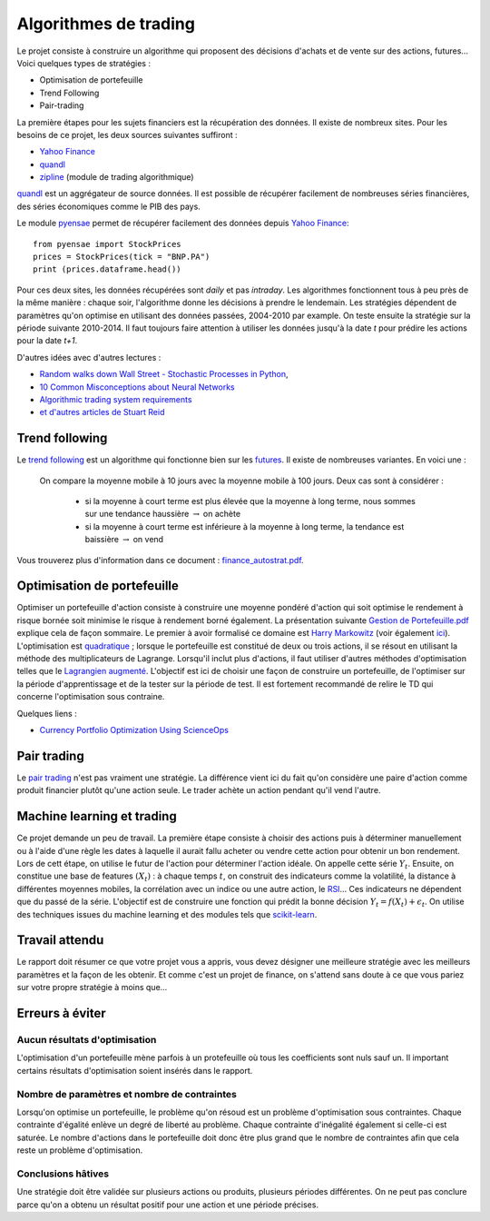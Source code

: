 ﻿
.. _l-proj_finance:

Algorithmes de trading
======================

Le projet consiste à construire un algorithme qui proposent des décisions d'achats et de vente
sur des actions, futures... Voici quelques types de stratégies :

- Optimisation de portefeuille
- Trend Following
- Pair-trading


La première étapes pour les sujets financiers est la récupération des données. 
Il existe de nombreux sites. Pour les besoins de ce projet, 
les deux sources suivantes suffiront :

- `Yahoo Finance <https://fr.finance.yahoo.com/>`_
- `quandl <http://www.quandl.com/>`_
- `zipline <https://github.com/quantopian/zipline>`_ (module de trading algorithmique)

`quandl <http://www.quandl.com/>`_ est un aggrégateur de source données. Il
est possible de récupérer facilement de nombreuses séries financières, des séries économiques
comme le PIB des pays.

Le module `pyensae <http://www.xavierdupre.fr/app/pyensae/helpsphinx/index.html>`_
permet de récupérer facilement des données depuis 
`Yahoo Finance <https://fr.finance.yahoo.com/>`_::

    from pyensae import StockPrices
    prices = StockPrices(tick = "BNP.PA")
    print (prices.dataframe.head())

Pour ces deux sites, les données récupérées sont *daily* et pas *intraday*.
Les algorithmes fonctionnent tous à peu près de la même manière : chaque soir,
l'algorithme donne les décisions à prendre le lendemain.
Les stratégies dépendent de paramètres qu'on optimise en utilisant des données passées, 
2004-2010 par example. On teste ensuite la stratégie sur la période suivante 2010-2014.
Il faut toujours faire attention à utiliser les données jusqu'à la date *t* pour
prédire les actions pour la date *t+1*.

D'autres idées avec d'autres lectures :

* `Random walks down Wall Street - Stochastic Processes in Python  <http://www.stuartreid.co.za/random-walks-down-wall-street-stochastic-processes-in-python/>`_,
* `10 Common Misconceptions about Neural Networks <http://www.stuartreid.co.za/misconceptions-about-neural-networks/>`_
* `Algorithmic trading system requirements <http://www.stuartreid.co.za/algorithmic-trading-system-requirements-post/>`_
* `et d'autres articles de Stuart Reid <http://www.stuartreid.co.za/one-year-later-metapost-computational-finance-blog/>`_

.. _l-fi-trend:

Trend following
---------------

Le `trend following <http://en.wikipedia.org/wiki/Trend_following>`_ est un algorithme
qui fonctionne bien sur les `futures <http://fr.wikipedia.org/wiki/Contrat_%C3%A0_terme>`_.
Il existe de nombreuses variantes. En voici une :

    On compare la moyenne mobile à 10 jours avec la moyenne mobile à 100 jours. 
    Deux cas sont à considérer :

        - si la moyenne à court terme est plus élevée que la moyenne à long terme, nous sommes sur une tendance haussière :math:`\rightarrow` on achète
        - si la moyenne à court terme est inférieure à la moyenne à long terme, la tendance est baissière :math:`\rightarrow` on vend

Vous trouverez plus
d'information dans ce document : `finance_autostrat.pdf <http://www.xavierdupre.fr/enseignement/initiation/finance_autostrat.pdf>`_.

.. _l-fi-port:

Optimisation de portefeuille
----------------------------

Optimiser un portefeuille d'action consiste à construire une moyenne pondéré d'action 
qui soit optimise le rendement à risque bornée soit minimise le risque à 
rendement borné également. La présentation suivante 
`Gestion de Portefeuille.pdf <http://www.xavierdupre.fr/enseignement/projet_data/Gestion%20de%20Portefeuille.pdf>`_
explique 
cela de façon sommaire. Le premier à avoir formalisé ce domaine est 
`Harry Markowitz <http://en.wikipedia.org/wiki/Harry_Markowitz>`_ 
(voir également `ici <http://fr.wikipedia.org/wiki/Th%C3%A9orie_moderne_du_portefeuille>`_). 
L'optimisation est `quadratique <http://fr.wikipedia.org/wiki/Optimisation_quadratique>`_ ;  
lorsque le portefeuille est constitué de deux ou trois actions, il se résout en utilisant 
la méthode des multiplicateurs de Lagrange. Lorsqu'il inclut plus d'actions, 
il faut utiliser d'autres méthodes d'optimisation telles que 
le `Lagrangien augmenté <http://en.wikipedia.org/wiki/Augmented_Lagrangian_method>`_. 
L'objectif est ici de choisir une façon de construire un portefeuille, 
de l'optimiser sur la période d'apprentissage et de la tester sur la période de test. 
Il est fortement recommandé de relire le TD qui concerne l'optimisation sous contraine.

Quelques liens :

* `Currency Portfolio Optimization Using ScienceOps <http://blog.yhathq.com/posts/currency-portfolio-optimization-using-scienceops.html>`_

.. _l-fi-pair:

Pair trading
------------

Le `pair trading <http://en.wikipedia.org/wiki/Pairs_trade>`_ n'est pas vraiment une 
stratégie. La différence vient ici du fait qu'on considère une paire d'action 
comme produit financier plutôt qu'une action seule.
Le trader achète un action pendant qu'il vend l'autre.

.. _l-fi-ml:

Machine learning et trading
---------------------------

Ce projet demande un peu de travail. La première étape consiste à choisir des actions puis à déterminer manuellement ou à l'aide d'une règle 
les dates à laquelle il aurait fallu acheter ou vendre cette action pour obtenir un bon rendement. Lors de cett étape,
on utilise le futur de l'action pour déterminer l'action idéale. On appelle cette série :math:`Y_t`.
Ensuite, on constitue une base de features :math:`(X_t)` : à chaque temps :math:`t`, on construit
des indicateurs comme la volatilité, la distance à différentes moyennes mobiles, la corrélation avec un indice ou
une autre action, le `RSI <http://fr.wikipedia.org/wiki/Relative_strength_index>`_... Ces indicateurs ne dépendent que du passé de la série.
L'objectif est de construire une fonction qui prédit la bonne décision :math:`Y_t = f(X_t) + \epsilon_t`. On utilise
des techniques issues du machine learning et des modules tels que `scikit-learn <http://scikit-learn.org/stable/>`_.



Travail attendu
---------------

Le rapport doit résumer ce que votre projet vous a appris, vous devez désigner 
une meilleure stratégie avec les meilleurs paramètres et la façon de les obtenir.
Et comme c'est un projet de finance, on s'attend sans doute à ce que vous pariez
sur votre propre stratégie à moins que...



Erreurs à éviter
----------------

Aucun résultats d'optimisation
++++++++++++++++++++++++++++++

L'optimisation d'un portefeuille mène parfois à un protefeuille où tous les coefficients
sont nuls sauf un. Il important certains résultats d'optimisation soient insérés dans le rapport.


Nombre de paramètres et nombre de contraintes
+++++++++++++++++++++++++++++++++++++++++++++

Lorsqu'on optimise un portefeuille, le problème qu'on résoud est un problème
d'optimisation sous contraintes. Chaque contrainte d'égalité enlève un degré de liberté au problème.
Chaque contrainte d'inégalité également si celle-ci est saturée. 
Le nombre d'actions dans le portefeuille doit donc être plus grand que le nombre de contraintes
afin que cela reste un problème d'optimisation.

Conclusions hâtives
+++++++++++++++++++

Une stratégie doit être validée sur plusieurs actions ou produits, plusieurs périodes différentes.
On ne peut pas conclure parce qu'on a obtenu un résultat positif
pour une action et une période précises.

